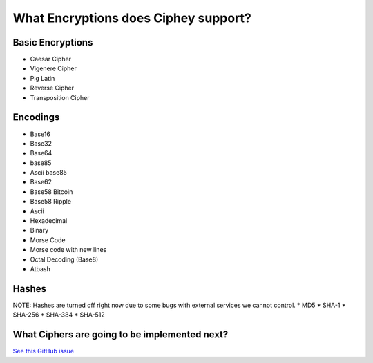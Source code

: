 What Encryptions does Ciphey support?
====================================

Basic Encryptions
------------------
* Caesar Cipher
* Vigenere Cipher
* Pig Latin
* Reverse Cipher
* Transposition Cipher

Encodings
----------
* Base16
* Base32
* Base64
* base85
* Ascii base85
* Base62
* Base58 Bitcoin
* Base58 Ripple
* Ascii
* Hexadecimal
* Binary
* Morse Code
* Morse code with new lines
* Octal Decoding (Base8)
* Atbash

Hashes
-------
NOTE: Hashes are turned off right now due to some bugs with external services we cannot control.
* MD5
* SHA-1
* SHA-256
* SHA-384
* SHA-512

What Ciphers are going to be implemented next?
-----------------------------------------------
`See this GitHub issue <https://github.com/Ciphey/Ciphey/issues/63>`_
